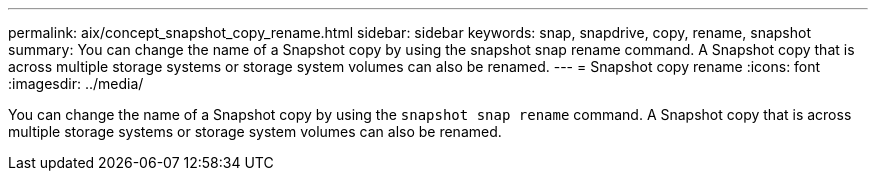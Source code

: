 ---
permalink: aix/concept_snapshot_copy_rename.html
sidebar: sidebar
keywords: snap, snapdrive, copy, rename, snapshot
summary: You can change the name of a Snapshot copy by using the snapshot snap rename command. A Snapshot copy that is across multiple storage systems or storage system volumes can also be renamed.
---
= Snapshot copy rename
:icons: font
:imagesdir: ../media/

[.lead]
You can change the name of a Snapshot copy by using the `snapshot snap rename` command. A Snapshot copy that is across multiple storage systems or storage system volumes can also be renamed.
